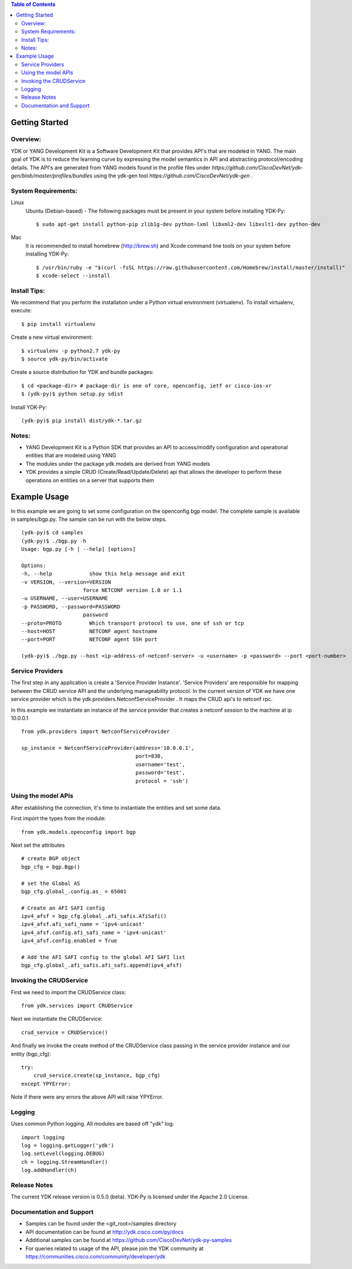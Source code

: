 .. image::  https://travis-ci.org/CiscoDevNet/ydk-py.svg?branch=master
    :target: https://travis-ci.org/CiscoDevNet/ydk-py

.. contents:: Table of Contents

Getting Started
===============

Overview:
----------

YDK or YANG Development Kit is a Software Development Kit that provides API's that are modeled
in YANG. The main goal of YDK is to reduce the learning curve by expressing the model semantics
in API and abstracting protocol/encoding details. The API's are generated from YANG models found
in the profile files under `https://github.com/CiscoDevNet/ydk-gen/blob/master/profiles/bundles` using the ydk-gen tool `https://github.com/CiscoDevNet/ydk-gen` .

System Requirements:
--------------------
Linux
  Ubuntu (Debian-based) - The following packages must be present in your system before installing YDK-Py::

    $ sudo apt-get install python-pip zlib1g-dev python-lxml libxml2-dev libxslt1-dev python-dev

Mac
  It is recommended to install homebrew (http://brew.sh) and Xcode command line tools on your system before installing YDK-Py::

    $ /usr/bin/ruby -e "$(curl -fsSL https://raw.githubusercontent.com/Homebrew/install/master/install)"
    $ xcode-select --install

Install Tips:
-------------
We recommend that you perform the installation under a Python virtual environment (virtualenv).  To install virtualenv, execute::

  $ pip install virtualenv

Create a new virtual environment::

    $ virtualenv -p python2.7 ydk-py
    $ source ydk-py/bin/activate

Create a source distribution for YDK and bundle packages::

    $ cd <package-dir> # package-dir is one of core, openconfig, ietf or cisco-ios-xr 
    $ (ydk-py)$ python setup.py sdist

Install YDK-Py::

    (ydk-py)$ pip install dist/ydk-*.tar.gz

Notes:
------
- YANG Development Kit is a Python SDK that provides an API to access/modify configuration and operational entities that are modeled using YANG
- The modules under the package ydk.models are derived from YANG models
- YDK provides a simple CRUD (Create/Read/Update/Delete) api that allows the developer to perform these operations on entities on a server that supports them


Example Usage
========================

In this example we are going to set some configuration on the openconfig bgp model.
The complete sample is available in samples/bgp.py. The sample can be run with the below steps.
::

    (ydk-py)$ cd samples 
    (ydk-py)$ ./bgp.py -h
    Usage: bgp.py [-h | --help] [options]

    Options:
    -h, --help            show this help message and exit
    -v VERSION, --version=VERSION
                        force NETCONF version 1.0 or 1.1
    -u USERNAME, --user=USERNAME
    -p PASSWORD, --password=PASSWORD
                        password
    --proto=PROTO         Which transport protocol to use, one of ssh or tcp
    --host=HOST           NETCONF agent hostname
    --port=PORT           NETCONF agent SSH port

    (ydk-py)$ ./bgp.py --host <ip-address-of-netconf-server> -u <username> -p <password> --port <port-number>


Service Providers
------------------------
The first step in any application is create a 'Service Provider Instance'. 'Service Providers'
are responsible for mapping between the CRUD service API and the underlying manageability
protocol. In the current version of YDK we have one service provider which is the
ydk.providers.NetconfServiceProvider . It maps the CRUD api's to netconf rpc.

In this example we instantiate an instance of the service provider that creates a netconf
session to the machine at ip 10.0.0.1 ::

 from ydk.providers import NetconfServiceProvider

 sp_instance = NetconfServiceProvider(address='10.0.0.1',
                                      port=830,
                                      username='test',
                                      password='test',
                                      protocol = 'ssh')

Using the model APIs
------------------------
After establishing the connection, it's time to instantiate the entities and set some data.

First import the types from the module::

 from ydk.models.openconfig import bgp

Next set the attributes ::

 # create BGP object
 bgp_cfg = bgp.Bgp()

 # set the Global AS
 bgp_cfg.global_.config.as_ = 65001

 # Create an AFI SAFI config
 ipv4_afsf = bgp_cfg.global_.afi_safis.AfiSafi()
 ipv4_afsf.afi_safi_name = 'ipv4-unicast'
 ipv4_afsf.config.afi_safi_name = 'ipv4-unicast'
 ipv4_afsf.config.enabled = True

 # Add the AFI SAFI config to the global AFI SAFI list
 bgp_cfg.global_.afi_safis.afi_safi.append(ipv4_afsf)

Invoking the CRUDService
--------------------------
First we need to import the CRUDService class::

 from ydk.services import CRUDService

Next we instantiate the CRUDService::

 crud_service = CRUDService()

And finally we invoke the create method of the CRUDService class passing in the
service provider instance and our entity (bgp_cfg)::

 try:
     crud_service.create(sp_instance, bgp_cfg)
 except YPYError:

Note if there were any errors the above API will raise YPYError.

Logging
-------
Uses common Python logging.  All modules are based off "ydk" log::

 import logging
 log = logging.getLogger('ydk')
 log.setLevel(logging.DEBUG)
 ch = logging.StreamHandler()
 log.addHandler(ch)

Release Notes
--------------
The current YDK release version is 0.5.0 (beta). YDK-Py is licensed under the Apache 2.0 License.

Documentation and Support
--------------------------
- Samples can be found under the <git_root>/samples directory
- API documentation can be found at http://ydk.cisco.com/py/docs
- Additional samples can be found at https://github.com/CiscoDevNet/ydk-py-samples
- For queries related to usage of the API, please join the YDK community at https://communities.cisco.com/community/developer/ydk
